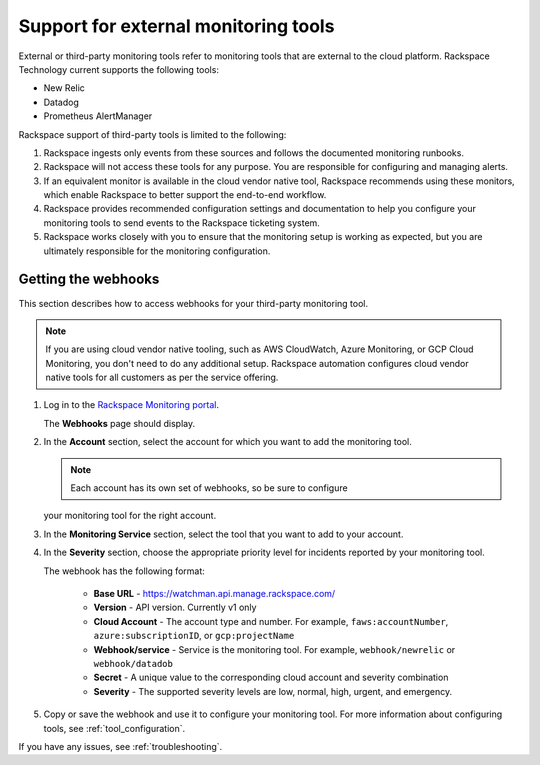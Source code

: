 .. _external_tools:

=====================================
Support for external monitoring tools
=====================================

External or third-party monitoring tools refer to monitoring tools that are
external to the cloud platform. Rackspace Technology current supports the
following tools:

- New Relic
- Datadog
- Prometheus AlertManager

Rackspace support of third-party tools is limited to the following:

1. Rackspace ingests only events from these sources and follows the
   documented monitoring runbooks.

2. Rackspace will not access these tools for any purpose. You are responsible
   for configuring and managing alerts.

3. If an equivalent monitor is available in the cloud vendor native tool,
   Rackspace recommends using these monitors, which enable Rackspace to
   better support the end-to-end workflow.

4. Rackspace provides recommended configuration settings and documentation
   to help you configure your monitoring tools to send events to the
   Rackspace ticketing system.

5. Rackspace works closely with you to ensure that the monitoring setup is
   working as expected, but you are ultimately responsible for the
   monitoring configuration.


.. _get_webhooks:

Getting the webhooks
--------------------

This section describes how to access webhooks for your third-party
monitoring tool.

.. note:: If you are using cloud vendor native tooling, such as AWS
   CloudWatch, Azure Monitoring, or GCP Cloud Monitoring, you don't need to
   do any additional setup. Rackspace automation configures cloud vendor
   native tools for all customers as per the service offering.

1. Log in to the
   `Rackspace Monitoring portal <https://manage.rackspace.com/monitoring>`_.

   The **Webhooks** page should display.

   .. image:: images/webhooks-page.png

2. In the **Account** section, select the account for which you want
   to add the monitoring tool.

   .. note:: Each account has its own set of webhooks, so be sure to configure
   your monitoring tool for the right account.

3. In the **Monitoring Service** section, select the tool that you want to add
   to your account.

4. In the **Severity** section, choose the appropriate priority level for
   incidents reported by your monitoring tool.

   .. image:: images/webhooks-example.png

   The webhook has the following format:

     - **Base URL** - https://watchman.api.manage.rackspace.com/
     - **Version** - API version. Currently v1 only
     - **Cloud Account** - The account type and number. For example,
       ``faws:accountNumber``, ``azure:subscriptionID``, or
       ``gcp:projectName``
     - **Webhook/service** - Service is the monitoring tool. For
       example, ``webhook/newrelic`` or ``webhook/datadob``
     - **Secret** - A unique value to the corresponding cloud account and
       severity combination
     - **Severity** - The supported severity levels are low, normal, high,
       urgent, and emergency.

5. Copy or save the webhook and use it to configure your monitoring tool.
   For more information about configuring tools, see :ref:`tool_configuration`.

If you have any issues, see :ref:`troubleshooting`.
